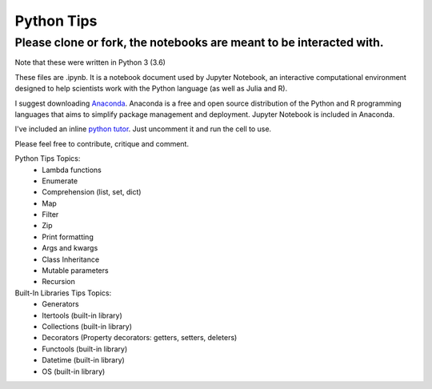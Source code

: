 ===========
Python Tips
===========

Please clone or fork, the notebooks are meant to be interacted with.
--------------------------------------------------------------------

Note that these were written in Python 3 (3.6)

These files are .ipynb. It is a notebook document used by Jupyter Notebook, an interactive computational environment designed to help scientists work with the Python language (as well as Julia and R).

I suggest downloading `Anaconda <https://www.anaconda.com/>`_.
Anaconda is a free and open source distribution of the Python and R programming languages that aims to simplify package management and deployment. Jupyter Notebook is included in Anaconda.

I've included an inline `python tutor <http://www.pythontutor.com/>`_. Just uncomment it and run the cell to use.

Please feel free to contribute, critique and comment.

Python Tips Topics:
 - Lambda functions
 - Enumerate
 - Comprehension (list, set, dict)
 - Map
 - Filter 
 - Zip
 - Print formatting
 - Args and kwargs 
 - Class Inheritance
 - Mutable parameters
 - Recursion

Built-In Libraries Tips Topics:
 - Generators
 - Itertools (built-in library)
 - Collections (built-in library)
 - Decorators (Property decorators: getters, setters, deleters)
 - Functools (built-in library)
 - Datetime (built-in library)
 - OS (built-in library)
 
